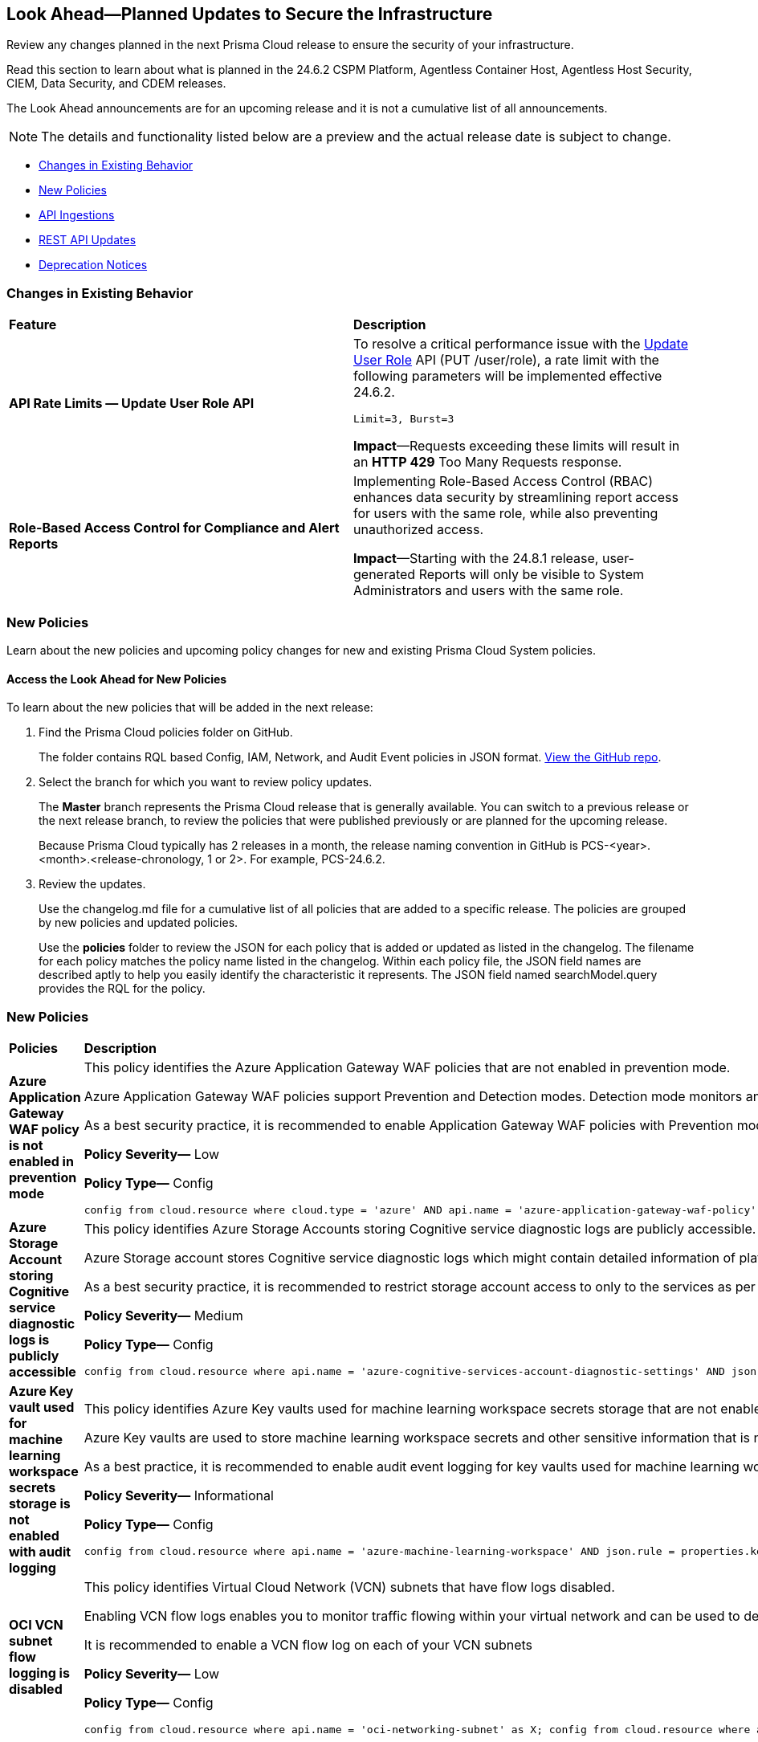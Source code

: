 [#ida01a4ab4-6a2c-429d-95be-86d8ac88a7b4]
== Look Ahead—Planned Updates to Secure the Infrastructure

Review any changes planned in the next Prisma Cloud release to ensure the security of your infrastructure.

Read this section to learn about what is planned in the 24.6.2 CSPM Platform, Agentless Container Host, Agentless Host Security, CIEM, Data Security, and CDEM releases. 

The Look Ahead announcements are for an upcoming release and it is not a cumulative list of all announcements.

[NOTE]
====
The details and functionality listed below are a preview and the actual release date is subject to change.
====

* <<changes-in-existing-behavior>>
* <<new-policies>>
//* <<policy-updates>>
* <<api-ingestions>>
//* <<new-compliance-benchmarks-and-updates>>
* <<rest-api-updates>>
* <<deprecation-notices>>

[#changes-in-existing-behavior]
=== Changes in Existing Behavior

[cols="50%a,50%a"]
|===
|*Feature*
|*Description*

// |*Tag-based Resource Lists*
//RLP-140177

// |Starting with the X release, the following limits will be enforced for Tag-based Resource Lists:

//* Tag-based Resource Lists will be limited to 10 key-value pairs
//* Up to 5 Tag-based Resource Lists may be associated with a Role

//*Impact*: These changes will affect Tag-based Resource Lists and Roles after the X release. Existing configurations will not be affected.
// Commenting out per feedback from AO 5/24

|*API Rate Limits — Update User Role API*
//RLP-141323

|To resolve a critical performance issue with the https://pan.dev/prisma-cloud/api/cspm/update-user-role/[Update User Role] API (PUT /user/role), a rate limit with the following parameters will be implemented effective 24.6.2.

`Limit=3, Burst=3` 

*Impact*—Requests exceeding these limits will result in an *HTTP 429* Too Many Requests response.

|*Role-Based Access Control for Compliance and Alert Reports*
//RLP-140182

|Implementing Role-Based Access Control (RBAC) enhances data security by streamlining report access for users with the same role, while also preventing unauthorized access.

*Impact*—Starting with the 24.8.1 release, user-generated Reports will only be visible to System Administrators and users with the same role.

|===

[#new-policies]
=== New Policies

Learn about the new policies and upcoming policy changes for new and existing Prisma Cloud System policies.

==== Access the Look Ahead for New Policies

To learn about the new policies that will be added in the next release:


. Find the Prisma Cloud policies folder on GitHub.
+
The folder contains RQL based Config, IAM, Network, and Audit Event policies in JSON format. https://github.com/PaloAltoNetworks/prisma-cloud-policies[View the GitHub repo].

. Select the branch for which you want to review policy updates.
+
The *Master* branch represents the Prisma Cloud release that is generally available. You can switch to a previous release or the next release branch, to review the policies that were published previously or are planned for the upcoming release.
+
Because Prisma Cloud typically has 2 releases in a month, the release naming convention in GitHub is PCS-<year>.<month>.<release-chronology, 1 or 2>. For example, PCS-24.6.2.

. Review the updates.
+
Use the changelog.md file for a cumulative list of all policies that are added to a specific release. The policies are grouped by new policies and updated policies.
+
Use the *policies* folder to review the JSON for each policy that is added or updated as listed in the changelog. The filename for each policy matches the policy name listed in the changelog. Within each policy file, the JSON field names are described aptly to help you easily identify the characteristic it represents. The JSON field named searchModel.query provides the RQL for the policy.


=== New Policies

[cols="50%a,50%a"]
|===
|*Policies*
|*Description*

|*Azure Application Gateway WAF policy is not enabled in prevention mode*
//RLP-141038

|This policy identifies the Azure Application Gateway WAF policies that are not enabled in prevention mode.

Azure Application Gateway WAF policies support Prevention and Detection modes. Detection mode monitors and logs all threat alerts to a log file. Detection mode is useful for testing purposes and configures WAF initially but it does not provide protection. It logs the traffic, but it doesn't take any actions such as allow or deny. Where as, in Prevention mode, WAF analyzes incoming traffic to the application gateway and blocks any requests that are determined to be malicious based on a set of rules.

As a best security practice, it is recommended to enable Application Gateway WAF policies with Prevention mode to prevent malicious requests from reaching your application and potentially causing damage.

*Policy Severity—* Low

*Policy Type—* Config

----
config from cloud.resource where cloud.type = 'azure' AND api.name = 'azure-application-gateway-waf-policy' AND json.rule = properties.applicationGateways[*].id size greater than 0 and properties.policySettings.state equal ignore case Enabled and properties.policySettings.mode does not equal ignore case Prevention
----

|*Azure Storage Account storing Cognitive service diagnostic logs is publicly accessible*
//RLP-141884

| This policy identifies Azure Storage Accounts storing Cognitive service diagnostic logs are publicly accessible. 

Azure Storage account stores Cognitive service diagnostic logs which might contain detailed information of platform logs, resource logs, trace logs and metrics. Diagnostic log data may contain sensitive data and helps in identifying potentially malicious activity. The attacker could exploit publicly accessible storage account to get cognitive diagnostic data logs and could breach in to the system by leveraging data exposed and propagate across your system.

As a best security practice, it is recommended to restrict storage account access to only to the services as per business requirement.

*Policy Severity—* Medium

*Policy Type—* Config

----
config from cloud.resource where api.name = 'azure-cognitive-services-account-diagnostic-settings' AND json.rule = (properties.logs[?any(enabled equal ignore case "true")] exists or properties.metrics[?any( enabled equal ignore case "true" )] exists) and properties.storageAccountId exists as X; config from cloud.resource where api.name = 'azure-storage-account-list' AND json.rule = 'totalPublicContainers > 0 and (properties.allowBlobPublicAccess is true or properties.allowBlobPublicAccess does not exist)' as Y; filter '$.X.properties.storageAccountId contains $.Y.id'; show Y;
----

|*Azure Key vault used for machine learning workspace secrets storage is not enabled with audit logging*
//RLP-142008

|This policy identifies Azure Key vaults used for machine learning workspace secrets storage that are not enabled with audit logging.

Azure Key vaults are used to store machine learning workspace secrets and other sensitive information that is needed by the workspace. Enabling key vaults with audit logging will help in monitoring how and when machine learning workspace secrets are accessed, and by whom. This audit log data enhances visibility by providing valuable insights into the trail of interactions involving confidential information.

As a best practice,  it is recommended to enable audit event logging for key vaults used for machine learning workspace secrets storage.

*Policy Severity—* Informational

*Policy Type—* Config

----
config from cloud.resource where api.name = 'azure-machine-learning-workspace' AND json.rule = properties.keyVault exists as X; config from cloud.resource where api.name = 'azure-key-vault-list' AND json.rule =  "not (diagnosticSettings.value[*].properties.logs[*].enabled any equal true and diagnosticSettings.value[*].properties.logs[*].enabled size greater than 0)" as Y; filter '$.X.properties.keyVault contains $.Y.name'; show Y; 
----

|*OCI VCN subnet flow logging is disabled*
//RLP-61034

|This policy identifies Virtual Cloud Network (VCN) subnets that have flow logs disabled. 

Enabling VCN flow logs enables you to monitor traffic flowing within your virtual network and can be used to detect anomalous traffic. Without the flow logs turned on, it is not possible to get any visibility into network traffic. 

It is recommended to enable a VCN flow log on each of your VCN subnets

*Policy Severity—* Low

*Policy Type—* Config

----
config from cloud.resource where api.name = 'oci-networking-subnet' as X; config from cloud.resource where api.name = 'oci-logging-logs' AND json.rule = lifecycleState equals ACTIVE and isEnabled is true and configuration.source.service contains flowlogs as Y; filter 'not ($.X.id contains $.Y.configuration.source.resource)'; show X;
----

|===

[#policy-updates]
=== Policy Updates

[cols="50%a,50%a"]
|===
|*Policy Updates*
|*Description*

2+|*Policy Updates—RQL*

|*Config Policies related to Azure Function App*
//RLP-139004

|*Changes*— All Function app policies have been updated to not report for logic app and web apps as the scope of the policy is Azure function app only.

*Policy*— *Azure Function App doesn't have a Managed Service Identity*

*Severity*— Low

*Policy Type*— Config

*Current RQL—*
----
config from cloud.resource where cloud.type = 'azure' AND api.name = 'azure-app-service' AND json.rule = properties.state equal ignore case Running and kind contains functionapp and (identity.type does not exist or identity.principalId is empty) 
----

*Updated RQL—*
----
config from cloud.resource where cloud.type = 'azure' AND api.name = 'azure-app-service' AND json.rule = properties.state equal ignore case "Running" AND kind contains "functionapp" AND kind does not contain "workflowapp" AND kind does not equal "app" AND (identity.type does not exist or identity.principalId is empty)
----

*Policy*— *Azure Function app configured with public network access*

*Severity*— Medium

*Policy Type*— Config

*Current RQL—*
----
config from cloud.resource where cloud.type = 'azure' AND api.name = 'azure-app-service' AND json.rule = 'kind starts with functionapp and properties.state equal ignore case running and ((properties.publicNetworkAccess exists and properties.publicNetworkAccess equal ignore case Enabled) or (properties.publicNetworkAccess does not exist)) and config.ipSecurityRestrictions[?any((action equals Allow and ipAddress equals Any) or (action equals Allow and ipAddress equals 0.0.0.0/0))] exists' 
----

*Updated RQL—*
----
config from cloud.resource where cloud.type = 'azure' AND api.name = 'azure-app-service' AND json.rule = 'kind contains functionapp and kind does not contain workflowapp and kind does not equal app and properties.state equal ignore case running and ((properties.publicNetworkAccess exists and properties.publicNetworkAccess equal ignore case Enabled) or (properties.publicNetworkAccess does not exist)) and config.ipSecurityRestrictions[?any((action equals Allow and ipAddress equals Any) or (action equals Allow and ipAddress equals 0.0.0.0/0))] exists'
----

*Policy*— *Azure Function App doesn't use latest TLS version*

*Severity*— Low

*Policy Type*— Config

*Current RQL—*
----
config from cloud.resource where cloud.type = 'azure' AND api.name = 'azure-app-service' AND json.rule = properties.state equal ignore case "Running" AND kind contains "functionapp" AND config.minTlsVersion does not equal "1.2"
----

*Updated RQL—*
----
config from cloud.resource where cloud.type = 'azure' AND api.name = 'azure-app-service' AND json.rule = properties.state equal ignore case "Running" AND kind contains "functionapp" AND kind does not contain "workflowapp" AND kind does not equal "app" AND config.minTlsVersion does not equal "1.2"
----

*Policy*— *Azure Function App doesn't use HTTP 2.0*

*Severity*— Informational

*Policy Type*— Config

*Current RQL—*
----
config from cloud.resource where cloud.type = 'azure' AND api.name = 'azure-app-service' AND json.rule = properties.state equal ignore case "Running" AND kind contains "functionapp" AND config.http20Enabled is false
----

*Updated RQL—*
----
config from cloud.resource where cloud.type = 'azure' AND api.name = 'azure-app-service' AND json.rule = properties.state equal ignore case "Running" AND kind contains "functionapp" AND kind does not contain "workflowapp" AND kind does not equal "app" AND config.http20Enabled is false
----

*Policy*— *Azure Function App doesn't redirect HTTP to HTTPS*

*Severity*— Medium

*Policy Type*— Config

*Current RQL—*
----
config from cloud.resource where cloud.type = 'azure' AND api.name = 'azure-app-service' AND json.rule = properties.state equal ignore case "Running" AND kind contains "functionapp" AND properties.httpsOnly is false
----

*Updated RQL—*
----
config from cloud.resource where cloud.type = 'azure' AND api.name = 'azure-app-service' AND json.rule = properties.state equal ignore case "Running" AND kind contains "functionapp" AND kind does not contain "workflowapp" AND kind does not equal "app" AND properties.httpsOnly is false
----

*Policy*— *Azure Function App client certificate is disabled*

*Severity*— Informational

*Policy Type*— Config

*Current RQL—*
----
config from cloud.resource where cloud.type = 'azure' AND api.name = 'azure-app-service' AND json.rule = properties.state equal ignore case Running and kind contains functionapp and properties.clientCertEnabled is false
----

*Updated RQL—*
----
config from cloud.resource where cloud.type = 'azure' AND api.name = 'azure-app-service' AND json.rule = properties.state equal ignore case "Running" AND kind contains "functionapp" AND kind does not contain "workflowapp" AND kind does not equal "app" AND properties.clientCertEnabled is false
----

|===

[#api-ingestions]
=== API Ingestions

[cols="50%a,50%a"]
|===
|*Service*
|*API Details*

|*AWS Service Catalog*
//RLP-141195

|*aws-servicecatalog-principals-for-portfolio*

Additional permissions required:

* `servicecatalog:ListPortfolios`
* `servicecatalog:ListPrincipalsForPortfolio`

The Security Audit role does not include the permissions. Create a new custom role for the permissions.

|*Amazon Comprehend*
//RLP-141193

|*aws-comprehend-pii-entities-detection-jobs*

Additional permissions required:

* `comprehend:ListPiiEntitiesDetectionJobs`
* `comprehend:ListTagsForResource`

The Security Audit role includes the permissions. 

|*Amazon Comprehend*
//RLP-141490

|*aws-comprehend-sentiment-detection-jobs*

Additional permissions required:

* `comprehend:ListSentimentDetectionJobs`
* `comprehend:ListTagsForResource`

The Security Audit role includes the permissions. 

|*Amazon Comprehend*
//RLP-141485

|*aws-comprehend-key-phrases-detection-jobs*

Additional permission required:

* `comprehend:ListKeyPhrasesDetectionJobs`
* `comprehend:ListTagsForResource`

The Security Audit role includes the permissions.

|*Azure Compute*
//RLP-141280

|*azure-compute-disk-encryption-sets*

Additional permission required:

* `Microsoft.Compute/diskEncryptionSets/read`

The Reader role includes the permission.


|*Azure Active Directory*
//RLP-141052

|*azure-active-directory-user-registration-details*

Additional permission required:

* `AuditLog.Read.All`

The Reader role includes the permission.


|*Azure Databricks*
//RLP-141045

|*azure-databricks-diagnostic-settings*

Additional permission required:

* `Microsoft.Databricks/workspaces/read
* `Microsoft.Insights/DiagnosticSettings/Read`

The Reader role includes the permissions.


|*Azure App Service*
//RLP-141007

|*azure-app-service-web-apps-functions*

Additional permission required:

* `Microsoft.Web/sites/Read`
* `Microsoft.Web/sites/Functions/Read`

The Reader role includes the permissions.


|*Azure NetApp Files*
//RLP-141005

|*aws-comprehend-key-phrases-detection-jobs*

Additional permission required:

* `Microsoft.NetApp/netAppAccounts/capacityPools/volumes/read`
* `Microsoft.NetApp/netAppAccounts/read`
* `Microsoft.NetApp/netAppAccounts/capacityPools/read`

The Reader role includes the permissions.

|*Azure App Service*
//RLP-138481

|*azure-app-service-plan*

Additional permission required:

* `Microsoft.Web/serverfarms/Read`

The Reader role includes the permission.


|*Google Vertex AI AIPlatform*
//RLP-141136

|*gcloud-vertex-ai-aiplatform-monitoring-job*

Additional permission required:

* `aiplatform.modelDeploymentMonitoringJobs.list`

The Viewer role includes the permission. 


|*Google Vertex AI AIPlatform*
//RLP-141135

|*gcloud-vertex-ai-aiplatform-persistent-resource*

Additional permission required:

* `aiplatform.persistentResources.list`

The Viewer role includes the permission. 

|*Google Vertex AI AIPlatform*
//RLP-141134

|*gcloud-vertex-ai-aiplatform-vizier-study*

Additional permission required:

* `aiplatform.studies.list`

The Viewer role includes the permission. 

|*Google Vertex AI AIPlatform*
//RLP-141133

|*gcloud-vertex-ai-aiplatform-tuning-job*

Additional permission required:

* `aiplatform.tuningJobs.list`

The Viewer role includes the permission. 

|*Google Vertex AI*
//RLP-129987

|*gcloud-vertex-ai-workbench-instance*

Additional permission required:

* `notebooks.instances.list`
* `notebooks.instances.getIamPolicy`

The Viewer role includes the permission. 

|tt:[Update] *Amazon Route53*
//RLP-141028

|*aws-route53-list-hosted-zones*

The following fields will be excluded from the resource JSON for this API:

* `resourceRecordSet[*].region`

* `resourceRecordSet[*].trafficPolicyInstanceId`

* `resourceRecordSet[*].ttl`

|tt:[Update] *AWS Trusted Advisor*
//RLP-141028

|*aws-trusted-advisor-check-result*

The `flaggedResources` field with the status `OK` will be excluded from the resource JSON for this API.


|===


[#rest-api-updates]
=== REST API Updates

[cols="37%a,63%a"]
|===
|*Change*
|*Description*

|*Update to Alerts APIs*

//RLP-128008

|The https://pan.dev/prisma-cloud/api/cspm/alert-policy-list/[POST /alert/v1/policy] and https://pan.dev/prisma-cloud/api/cspm/alert-aggregation/[POST /alert/v1/aggregate] APIs will have an additional `countDetails` parameter in the response that will include `totalAlerts` and `totalPolicies`. This parameter allows you to view the total number of alerts across the total number of policies on the *Alerts Overview* page.

|===


[#deprecation-notices]
=== Deprecation Notices

[cols="35%a,10%a,10%a,45%a"]
|===

|*Deprecated Endpoints or Parameters*
|*Deprecated Release*
|*Sunset Release*
|*Replacement Endpoints*

// |*End of support for Azure Data Lake Analytics and Azure Data Lake Storage Gen1 Services*

//RLP-134902, RLP-127361

// |NA
// |24.6.1

// |The following APIs are planned for deprecation because Azure has announced the retirement of Azure Data Lake Analytics and Azure Data Lake Storage Gen1 Services. Due to this, Prisma Cloud will no longer ingest metadata for the following APIs:

// * azure-data-lake-analytics-account
// * azure-data-lake-analytics-diagnostic-settings
// * azure-data-lake-store-gen1-account
// * azure-data-lake-store-gen1-diagnostic-settings

// In RQL, the key will not be available in the `api.name` attribute auto-completion.

// *Impact*—If you have a saved search or custom policies based on this API, you must delete those manually. The policy alerts will be resolved as Policy_Deleted.


|tt:[*Deprecation of Compliance Standards*]

The following legacy Compliance Standards are planned for deprecation at the end of May 2024. The standards will be removed from the Prisma Cloud console at the end of July 2024.

* MITRE ATT&CK v10.0
* MITRE ATT&CK v6.3
* MITRE ATT&CK v8.2
* HITRUST CSF v9.3
* HITRUST v.9.4.2

//RLP-140241

|24.5.2
|24.7.2
|You must upgrade to the latest version of the Compliance Standards:

* MITRE ATT&CK v14.0 Cloud IaaS for Enterprise
* HITRUST CSF v.11.2.0


|tt:[*Resource Explorer API*]

//RLP-131482

* https://pan.dev/prisma-cloud/api/cspm/get-resource/[GET/resource]
* https://pan.dev/prisma-cloud/api/cspm/get-timeline-for-resource/[POST /resource/timeline]
* https://pan.dev/prisma-cloud/api/cspm/get-resource-raw/[POST /resource/raw]

|23.9.2
|24.6.2
|* https://pan.dev/prisma-cloud/api/cspm/get-asset-details-by-id/[POST /uai/v1/asset]


|tt:[*Change to Compliance Trendline and Deprecation of Compliance Filters*]
//RLP-126719, need to check if this notice can be moved to current features in 24.1.2
| - 
| - 
|To provide better performance, the *Compliance trendline* will start displaying data only from the past one year. Prisma Cloud will not retain the snapshots of data older than one year.
The Compliance-related filters (*Compliance Requirement, Compliance Standard, and Compliance Section*) will not be available on Asset Inventory (*Inventory > Assets*).

|The following endpoints are deprecated as the date filters—time object or time string in query parameters or the request body—used by these APIs will be removed in the updated API endpoints. The updated API endpoints will always return current data.

tt:[*Prisma Cloud CSPM REST API for Compliance Posture*]

//RLP-120514

* https://pan.dev/prisma-cloud/api/cspm/get-compliance-posture/[get /compliance/posture]
* https://pan.dev/prisma-cloud/api/cspm/post-compliance-posture/[post /compliance/posture]
* https://pan.dev/prisma-cloud/api/cspm/get-compliance-posture-trend/[get /compliance/posture/trend]
* https://pan.dev/prisma-cloud/api/cspm/post-compliance-posture-trend/[post /compliance/posture/trend]
* https://pan.dev/prisma-cloud/api/cspm/get-compliance-posture-trend-for-standard/[get /compliance/posture/trend/{complianceId}]
* https://pan.dev/prisma-cloud/api/cspm/post-compliance-posture-trend-for-standard/[post /compliance/posture/trend/{complianceId}]
* https://pan.dev/prisma-cloud/api/cspm/get-compliance-posture-trend-for-requirement/[get /compliance/posture/trend/{complianceId}/{requirementId}]
* https://pan.dev/prisma-cloud/api/cspm/post-compliance-posture-trend-for-requirement/[post /compliance/posture/trend/{complianceId}/{requirementId}]
* https://pan.dev/prisma-cloud/api/cspm/get-compliance-posture-for-standard/[get /compliance/posture/{complianceId}]
* https://pan.dev/prisma-cloud/api/cspm/post-compliance-posture-for-standard/[post /compliance/posture/{complianceId}]
* https://pan.dev/prisma-cloud/api/cspm/get-compliance-posture-for-requirement/[get /compliance/posture/{complianceId}/{requirementId}]
* https://pan.dev/prisma-cloud/api/cspm/post-compliance-posture-for-requirement/[post /compliance/posture/{complianceId}/{requirementId}]

tt:[*Prisma Cloud CSPM REST API for Asset Explorer and Reports*]

* https://pan.dev/prisma-cloud/api/cspm/save-report/[post /report]
* https://pan.dev/prisma-cloud/api/cspm/get-resource-scan-info/[get /resource/scan_info]
* https://pan.dev/prisma-cloud/api/cspm/post-resource-scan-info/[post /resource/scan_info]

tt:[*Prisma Cloud CSPM REST API for Asset Inventory*]

* https://pan.dev/prisma-cloud/api/cspm/asset-inventory-v-2/[get /v2/inventory]
* https://pan.dev/prisma-cloud/api/cspm/post-method-for-asset-inventory-v-2/[post /v2/inventory]
* https://pan.dev/prisma-cloud/api/cspm/asset-inventory-trend-v-2/[get /v2/inventory/trend]
* https://pan.dev/prisma-cloud/api/cspm/post-method-asset-inventory-trend-v-2/[post /v2/inventory/trend]


|23.10.1

|24.9.1

|tt:[*Prisma Cloud CSPM REST API for Compliance Posture*]

* https://pan.dev/prisma-cloud/api/cspm/get-compliance-posture-v-2/[get /v2/compliance/posture]
* https://pan.dev/prisma-cloud/api/cspm/post-compliance-posture-v-2/[post /v2/compliance/posture]
* https://pan.dev/prisma-cloud/api/cspm/get-compliance-posture-trend-v-2/[get /v2/compliance/posture/trend]
* https://pan.dev/prisma-cloud/api/cspm/post-compliance-posture-trend-v-2/[post /compliance/posture/trend]
* https://pan.dev/prisma-cloud/api/cspm/get-compliance-posture-trend-for-standard-v-2/[get /v2/compliance/posture/trend/{complianceId}]
* https://pan.dev/prisma-cloud/api/cspm/post-compliance-posture-trend-for-standard-v-2/[post /v2/compliance/posture/trend/{complianceId}]
* https://pan.dev/prisma-cloud/api/cspm/get-compliance-posture-trend-for-requirement-v-2/[get /v2/compliance/posture/trend/{complianceId}/{requirementId}]
* https://pan.dev/prisma-cloud/api/cspm/post-compliance-posture-trend-for-requirement-v-2/[post /v2/compliance/posture/trend/{complianceId}/{requirementId}]
* https://pan.dev/prisma-cloud/api/cspm/get-compliance-posture-for-standard-v-2/[get /v2/compliance/posture/{complianceId}]
* https://pan.dev/prisma-cloud/api/cspm/post-compliance-posture-for-standard-v-2/[post /v2/compliance/posture/{complianceId}]
* https://pan.dev/prisma-cloud/api/cspm/get-compliance-posture-for-requirement-v-2/[get /v2/compliance/posture/{complianceId}/{requirementId}]
* https://pan.dev/prisma-cloud/api/cspm/post-compliance-posture-for-requirement-v-2/[post /v2/compliance/posture/{complianceId}/{requirementId}]

tt:[*Prisma Cloud CSPM REST API for Asset Explorer and Reports*]

* https://pan.dev/prisma-cloud/api/cspm/save-report-v-2/[post /v2/report]
* https://pan.dev/prisma-cloud/api/cspm/get-resource-scan-info-v-2/[get /v2/resource/scan_info]
* https://pan.dev/prisma-cloud/api/cspm/post-resource-scan-info-v-2/[post /v2/resource/scan_info]

tt:[*Prisma Cloud CSPM REST API for Asset Inventory*]

* https://pan.dev/prisma-cloud/api/cspm/asset-inventory-v-3/[get /v3/inventory]
* https://pan.dev/prisma-cloud/api/cspm/post-method-for-asset-inventory-v-3/[post /v3/inventory]
* https://pan.dev/prisma-cloud/api/cspm/asset-inventory-trend-v-3/[get /v3/inventory/trend]
* https://pan.dev/prisma-cloud/api/cspm/post-method-asset-inventory-trend-v-3/[post /v3/inventory/trend]


|tt:[*Deprecation of End Timestamp in Config Search*]
//RLP-126583, suset release TBD
| - 
| - 
|The end timestamp in the date selector for Config Search will soon be deprecated after which it will be ignored for all existing RQLs. You will only need to choose a start timestamp without having to specify the end timestamp.

|tt:[*Prisma Cloud CSPM REST API for Alerts*]
//RLP-25031, RLP-25937

Some Alert API request parameters and response object properties are now deprecated.

Query parameter `risk.grade` is deprecated for the following requests:

*  `GET /alert`
*  `GET /v2/alert`
*  `GET /alert/policy` 

Request body parameter `risk.grade` is deprecated for the following requests:

*  `POST /alert`
*  `POST /v2/alert`
*  `POST /alert/policy`

Response object property `riskDetail` is deprecated for the following requests:

*  `GET /alert`
*  `POST /alert`
*  `GET /alert/policy`
*  `POST /alert/policy`
*  `GET /alert/{id}`
*  `GET /v2/alert`
*  `POST /v2/alert`

Response object property `risk.grade.options` is deprecated for the following request:

* `GET /filter/alert/suggest`

| -
| -
| NA


|===
